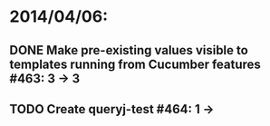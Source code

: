 * 2014/04/06:
** DONE Make pre-existing values visible to templates running from Cucumber features #463: 3 -> 3
** TODO Create queryj-test #464: 1 ->
